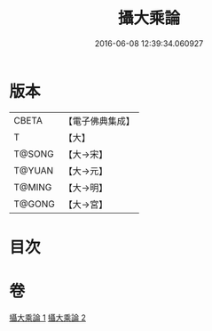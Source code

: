 #+TITLE: 攝大乘論 
#+DATE: 2016-06-08 12:39:34.060927

* 版本
 |     CBETA|【電子佛典集成】|
 |         T|【大】     |
 |    T@SONG|【大→宋】   |
 |    T@YUAN|【大→元】   |
 |    T@MING|【大→明】   |
 |    T@GONG|【大→宮】   |

* 目次

* 卷
[[file:KR6n0058_001.txt][攝大乘論 1]]
[[file:KR6n0058_002.txt][攝大乘論 2]]

